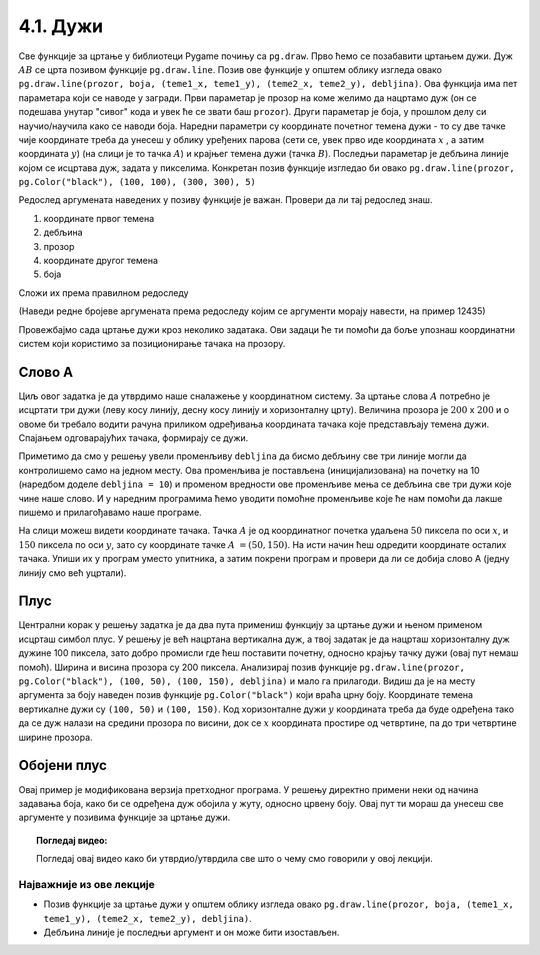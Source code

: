 4.1. Дужи
=========

Све функције за цртање у библиотеци Pygame почињу са ``pg.draw``.
Прво ћемо се позабавити цртањем дужи. Дуж :math:`AB` се црта позивом
функције ``pg.draw.line``. Позив ове функције у општем облику изгледа овако ``pg.draw.line(prozor, boja, (teme1_x, teme1_y), (teme2_x, teme2_y), debljina)``. Ова функција има пет параметара који се наводе у
загради. Први параметар је прозор на коме желимо да нацртамо дуж (он
се подешава унутар "сивог" кода и увек ће се звати баш
``prozor``). Други параметар је боја, у прошлом делу си научио/научила како се наводи боја. Наредни параметри су координате
почетног темена дужи - то су две тачке чије координате треба да унесеш у облику уређених парова (сети се, увек прво иде координата :math:`x` , a затим координата :math:`y`) (на слици је то тачка :math:`А`) и крајњег темена
дужи (тачка :math:`B`). Последњи параметар је дебљина линије којом се
исцртава дуж, задата у пикселима. Конкретан позив функције изгледао би овако 
``pg.draw.line(prozor, pg.Color("black"), (100, 100), (300, 300),
5)``

.. image:: ../../_images/duz.png
   :width: 200px
   :align: center    

Редослед аргумената наведених у позиву функције је важан. Провери да
ли тај редослед знаш.

1)

  координате првог темена

2) 

  дебљина

3)

 прозор

4)

  координате другог темена

5)

  боја

Сложи их према правилном редоследу

(Наведи редне бројеве аргумената према редоследу којим се аргументи морају навести, на пример 12435)


.. fillintheblank:: redosled

   Одговор: |blank|

   - :^\s*35142\s*$: Тачно
     :x: Одговор није тачан.

           
Провежбајмо сада цртање дужи кроз неколико задатака. Ови задаци ће ти
помоћи да боље упознаш координатни систем који користимо за
позиционирање тачака на прозору.

Слово А
'''''''

.. questionnote::

   Напиши програм који помоћу три дужи исцртава слово A.

Циљ овог задатка је да утврдимо наше сналажење у координатном
систему. За цртање слова :math:`A` потребно је исцртати три дужи (леву
косу линију, десну косу линију и хоризонталну црту). Величина прозора
је :math:`200` x :math:`200` и о овоме би требало водити рачуна приликом
одређивања координата тачака које представљају темена дужи. Спајањем
одговарајућих тачака, формирају се дужи.

Приметимо да смо у решењу увели променљиву ``debljina`` да бисмо
дебљину све три линије могли да контролишемо само на једном месту.  Ова
променљива је постављена (иницијализована) на почетку на 10 (наредбом
доделе ``debljina = 10``) и променом вредности ове променљиве мења се
дебљина све три дужи које чине наше слово. И у наредним програмима
ћемо уводити помоћне променљиве које ће нам помоћи да лакше пишемо и
прилагођавамо наше програме.

  
.. image:: ../../_images/slovoA.png
   :width: 400px   
   :align: center 

На слици можеш видети координате тачака. Тачка :math:`A` је од координатног
почетка удаљена :math:`50` пиксела по оси :math:`x`, и :math:`150` пиксела 
по оси :math:`y`, зато су координате тачке :math:`A` :math:`= (50, 150)`. На
исти начин ћеш одредити координате осталих тачака.  Упиши их у програм
уместо упитника, а затим покрени програм и провери да ли се добија
слово А (једну линију смо већ уцртали).

.. activecode:: slovoA
   :nocodelens:
   :modaloutput: 
   :playtask:
   :includexsrc: _includes/slovo_A.py

   # bojimo pozadinu prozora u sivo
   prozor.fill(pg.Color("gray"))
    
   # debljina linije
   debljina = 10
   # leva kosa linija
   pg.draw.line(prozor, pg.Color("white"), (50, 150), (100, 50), debljina)
   # desna kosa linija
   pg.draw.line(prozor, pg.Color("white"), ???, ???, debljina)
   # horizontalna linija po sredini
   pg.draw.line(prozor, pg.Color("white"), ???, ???, debljina)      

Плус
''''

.. questionnote::

   Напиши програм који исцртава симбол плус у центру прозора димензије
   200x200 пиксела. Симбол се састоји од једне хоризонталне и једне
   вертикалне дужи дужине 100 пиксела и дебљине 10 пиксела.

Централни корак у решењу задатка је да два пута примениш функцију за
цртање дужи и њеном применом исцрташ симбол плус. У решењу је већ
нацртана вертикална дуж, а твој задатак је да нацрташ хоризонталну дуж
дужине 100 пиксела, зато добро промисли где ћеш поставити почетну,
односно крајњу тачку дужи (овај пут немаш помоћ). Ширина и висина
прозора су 200 пиксела. Анализирај позив функције
``pg.draw.line(prozor, pg.Color("black"), (100, 50), (100, 150),
debljina)`` и мало га прилагоди. Видиш да је на месту аргумента за
боју наведен позив функције ``pg.Color("black")`` који враћа црну
боју. Координате темена вертикалне дужи су ``(100, 50)`` и ``(100,
150)``. Код хоризонталне дужи :math:`y` координата треба да буде одређена тако
да се дуж налази на средини прозора по висини, док се :math:`x` координата простире од
четвртине, па до три четвртине ширине прозора.
   
.. activecode:: plus
   :nocodelens:
   :modaloutput: 
   :playtask:
   :includexsrc: _includes/simbol_plus.py
      
   # bojimo pozadinu u belo
   prozor.fill(pg.Color("white"))
   # debljina linija je 10 piksela
   debljina = 10
   # vertikalna crna linija dužine 100 piksela
   pg.draw.line(prozor, pg.Color("black"), (100, 50), (100, 150), debljina)
   # horizontalna crna linija dužine 100 piksela
   pg.draw.line(prozor, pg.Color("black"), (???, ???), (???, ???), debljina)
      
.. reveal:: plus_resenje
   :showtitle: Прикажи решење
   :hidetitle: Сакриј решење

   Потребно је да направиш позив ``pg.draw.line(prozor,
   pg.Color("black"), (50, 100), (150, 100), debljina)``.

   
Обојени плус
''''''''''''

.. questionnote::

   Прилагоди претходни програм тако да позадина буде жуте боје,
   хоризонтална линија црвене, а вертикална плаве.

Овај пример је модификована верзија претходног програма. У решењу
директно примени неки од начина задавања боја, како би се одређена дуж
обојила у жуту, односно црвену боју. Овај пут ти мораш да унесеш све
аргументе у позивима функције за цртање дужи.
   
.. activecode:: obojeni_plus
   :nocodelens:
   :modaloutput: 
   :playtask:
   :includexsrc: _includes/simbol_plus_boje.py

   # bojimo pozadinu u žuto
   prozor.fill(???)
   # debljina linija je 10 piksela
   debljina = 10
   # vertikalna plava linija dužine 100 piksela
   pg.draw.line(???)
   # horizontalna crvena linija dužine 100 piksela
   pg.draw.line(???)
   
.. reveal:: obojeni_plus_resenje
   :showtitle: Прикажи решење
   :hidetitle: Сакриј решење

   Боје можемо навести помоћу имена.
	       
   .. activecode:: obojeni_plus_resenje_kod
      :passivecode: true
		   
      # bojimo pozadinu u žuto
      prozor.fill(pg.Color("yellow"))
      # debljina linija je 10 piksela
      debljina = 10
      # vertikalna plava linija dužine 100 piksela
      pg.draw.line(prozor, pg.Color("blue"), (100, 50), (100, 150), debljina)
      # horizontalna crvena linija dužine 100 piksela
      pg.draw.line(prozor, pg.Color("red"), (50, 100), (150, 100), debljina)

   Боје можемо навести помоћу и помоћу система RGB.
      
   .. activecode:: obojeni_plus_resenje_rgb_kod
      :passivecode: true
		   
      # bojimo pozadinu u žuto
      prozor.fill([255, 255, 0])
      # debljina linija je 10 piksela
      debljina = 10
      # vertikalna plava linija dužine 100 piksela
      pg.draw.line(prozor, [0, 0, 255], (100, 50), (100, 150), debljina)
      # horizontalna crvena linija dužine 100 piksela
      pg.draw.line(prozor, [255, 0, 0], (50, 100), (150, 100), debljina)


.. topic:: Погледај видео:

   Погледај овај видео како би утврдио/утврдила све што о чему смо говорили у овој лекцији.

    .. ytpopup:: bsTU6IAgjQU
        :width: 735
        :height: 415
        :align: center 


Најважније из ове лекције
-------------------------

* Позив функције за цртање дужи у општем облику изгледа овако ``pg.draw.line(prozor, boja, (teme1_x, teme1_y), (teme2_x, teme2_y), debljina)``.
* Дебљина линије је последњи аргумент и он може бити изостављен.
